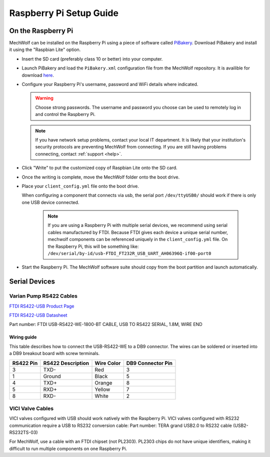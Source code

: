 Raspberry Pi Setup Guide
========================

On the Raspberry Pi
-------------------

MechWolf can be installed on the Raspberry Pi using a piece of software called
`PiBakery <http://www.pibakery.org>`_. Download PiBakery and install it using
the "Raspbian Lite" option.

- Insert the SD card (preferably class 10 or better) into your computer.

- Launch PiBakery and load the ``PiBakery.xml`` configuration file from the
  MechWolf repository. It is availible for download `here
  <https://raw.githubusercontent.com/Benjamin-Lee/MechWolf/master/pibaker_setup.xml>`_.

- Configure your Raspberry Pi's username, password and WiFi details where indicated.

  .. warning::

      Choose strong passwords. The username and password you choose can be used
      to remotely log in and control the Raspberry Pi.

  .. note::

      If you have network setup problems, contact your local IT department. It
      is likely that your institution's security protocols are preventing
      MechWolf from connecting. If you are still having problems connecting,
      contact :ref:`support <help>`.

- Click "Write" to put the customized copy of Raspbian Lite onto the SD card.

- Once the writing is complete, move the MechWolf folder onto the boot drive.

- Place your ``client_config.yml`` file onto the boot drive.

  When configuring a component that connects via usb, the serial port
  ``/dev/ttyUSB0/`` should work if there is only one USB device connected.

    .. note::

        If you are using a Raspberry Pi with multiple serial devices, we
        recommend using serial cables manufactured by FTDI. Because FTDI gives
        each device a unique serial number, mechwolf components can be
        referenced uniquely in the ``client_config.yml`` file. On the Raspberry
        Pi, this will be something like:
        ``/dev/serial/by-id/usb-FTDI_FT232R_USB_UART_AH06396Q-if00-port0``

- Start the Raspberry Pi. The MechWolf software suite should copy from the boot
  partition and launch automatically.

Serial Devices
--------------

Varian Pump RS422 Cables
~~~~~~~~~~~~~~~~~~~~~~~~

`FTDI RS422-USB Product Page <http://www.ftdichip.com/Products/Cables/USBRS422.htm>`_

`FTDI RS422-USB Datasheet
<http://www.ftdichip.com/Support/Documents/DataSheets/Cables/DS_USB_RS422_CABLES.pdf>`_

Part number: FTDI USB-RS422-WE-1800-BT CABLE, USB TO RS422 SERIAL, 1.8M, WIRE
END

Wiring guide
^^^^^^^^^^^^

This table describes how to connect the USB-RS422-WE to a DB9 connector. The
wires can be soldered or inserted into a DB9 breakout board with screw
terminals.

.. table::

    +-----------+-------------------+------------+-------------------+
    | RS422 Pin | RS422 Description | Wire Color | DB9 Connector Pin |
    +===========+===================+============+===================+
    |         3 | TXD-              | Red        |                 3 |
    +-----------+-------------------+------------+-------------------+
    |         1 | Ground            | Black      |                 5 |
    +-----------+-------------------+------------+-------------------+
    |         4 | TXD+              | Orange     |                 8 |
    +-----------+-------------------+------------+-------------------+
    |         5 | RXD+              | Yellow     |                 7 |
    +-----------+-------------------+------------+-------------------+
    |         8 | RXD-              | White      |                 2 |
    +-----------+-------------------+------------+-------------------+

VICI Valve Cables
~~~~~~~~~~~~~~~~~

VICI valves configured with USB should work natively with the Raspberry Pi. VICI
valves configured with RS232 communication require a USB to RS232 conversion
cable: Part number: TERA grand USB2.0 to RS232 cable (USB2-RS232TS-03)

For MechWolf, use  a cable with an FTDI chipset (not PL2303). PL2303 chips do
not have unique identifiers, making it difficult to run multiple components on
one Raspberry Pi.
